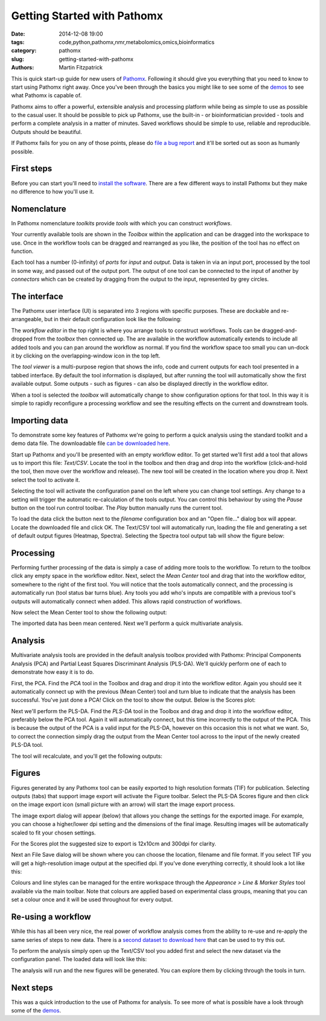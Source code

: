 Getting Started with Pathomx
============================

:date: 2014-12-08 19:00
:tags: code,python,pathomx,nmr,metabolomics,omics,bioinformatics
:category: pathomx
:slug: getting-started-with-pathomx
:authors: Martin Fitzpatrick

This is quick start-up guide for new users of `Pathomx`_. Following it should give you everything
that you need to know to start using Pathomx right away. Once you've been through the basics
you might like to see some of the `demos`_ to see what Pathomx is capable of.

Pathomx aims to offer a powerful, extensible analysis and processing platform while being
as simple to use as possible to the casual user. It should be possible to pick up Pathomx,
use the built-in - or bioinformatician provided - tools and perform a complete analysis
in a matter of minutes. Saved workflows should be simple to use, reliable and reproducible.
Outputs should be beautiful.

If Pathomx fails for you on any of those points, please do `file a bug report`_ and it'll 
be sorted out as soon as humanly possible.

First steps
-----------

Before you can start you'll need to `install the software`_. There are a few different ways
to install Pathomx but they make no difference to how you'll use it.

Nomenclature
------------

In Pathomx nomenclature *toolkits* provide *tools* with which you can construct
*workflows*. 

Your currently available tools are shown in the *Toolbox* within the application and can
be dragged into the workspace to use. Once in the workflow tools can be dragged and rearranged
as you like, the position of the tool has no effect on function. 

Each tool has a number (0-infinity) of *ports* for *input* and *output*. Data is taken in
via an input port, processed by the tool in some way, and passed out of the output port. The 
output of one tool can be connected to the input of another by *connectors* which can 
be created by dragging from the output to the input, represented by grey circles.

The interface
-------------

The Pathomx user interface (UI) is separated into 3 regions with specific purposes. These
are dockable and re-arrangeable, but in their default configuration look like the following:

.. image:: /images/software/pathomx/getting_started_pathomx_ui.png
    :alt: The workflow editor

The *workflow editor* in the top right is where you arrange tools to construct workflows. Tools
can be dragged-and-dropped from the *toolbox* then connected up. The are available in the workflow
automatically extends to include all added tools and you can pan around the workflow as normal. 
If you find the workflow space too small you can un-dock it by clicking on the overlapping-window
icon in the top left.

The *tool viewer* is a multi-purpose region that shows the info, code and current outputs for each tool
presented in a tabbed interface. By default the tool information is displayed, but after running
the tool will automatically show the first available output. Some outputs - such as figures - can also be 
displayed directly in the workflow editor.

When a tool is selected the *toolbox* will automatically change to show configuration options for that
tool. In this way it is simple to rapidly reconfigure a processing workflow and see the resulting effects
on the current and downstream tools.

Importing data
--------------

To demonstrate some key features of Pathomx we're going to perform a quick analysis
using the standard toolkit and a demo data file. The downloadable file `can be downloaded here`_.

Start up Pathomx and you'll be presented with an empty workflow editor. To get started we'll first
add a tool that allows us to import this file: *Text/CSV*. Locate the tool in the toolbox and then drag
and drop into the workflow (click-and-hold the tool, then move over the workflow and release). The new
tool will be created in the location where you drop it. Next select the tool to activate it.


.. image:: /images/software/pathomx/getting_started_pathomx_text_csv.png
    :alt: The Text/CSV tool showing the default startup state.

Selecting the tool will activate the configuration panel on the left where you can change 
tool settings. Any change to a setting will trigger the automatic re-calculation of the 
tools output. You can control this behaviour by using the *Pause* button on the tool run control toolbar.
The *Play* button manually runs the current tool.

.. image:: /images/software/pathomx/getting_started_tool_run_control.png
    :alt: Tool run control panel.

To load the data click the button next to the *filename* configuration box and an "Open file..." 
dialog box will appear. Locate the downloaded file and click OK. The Text/CSV tool will
automatically run, loading the file and generating a set of default output figures (Heatmap, Spectra).
Selecting the Spectra tool output tab will show the figure below:

.. image:: /images/software/pathomx/getting_started_text_csv_output.png
    :alt: Text/CSV tool output.

Processing
----------

Performing further processing of the data is simply a case of adding more tools to the workflow.
To return to the toolbox click any empty space in the workflow editor. Next, select the 
*Mean Center* tool and drag that into the workflow editor, somewhere to the right of the first tool.
You will notice that the tools automatically connect, and the processing is automatically run (tool status bar turns blue).
Any tools you add who's inputs are compatible with a previous tool's outputs will automatically connect
when added. This allows rapid construction of workflows.

Now select the Mean Center tool to show the following output:

.. image:: /images/software/pathomx/getting_started_mean_center_output.png
    :alt: Mean center tool output.

The imported data has been mean centered. Next we'll perform a quick multivariate analysis.

Analysis
--------

Multivariate analysis tools are provided in the default analysis toolbox provided with Pathomx: 
Principal Components Analysis (PCA) and Partial Least Squares Discriminant Analysis (PLS-DA).
We'll quickly perform one of each to demonstrate how easy it is to do.

First, the PCA. Find the *PCA* tool in the Toolbox and drag and drop it into the workflow editor.
Again you should see it automatically connect up with the previous (Mean Center) tool and turn 
blue to indicate that the analysis has been successful. You've just done a PCA! Click on the tool
to show the output. Below is the Scores plot:

.. image:: /images/software/pathomx/getting_started_pca_output.png
    :alt: Principal Component Analysis (PCA) tool output

Next we'll perform the PLS-DA. Find the *PLS-DA* tool in the Toolbox and drag and drop it into
the workflow editor, preferably below the PCA tool. Again it will automatically connect, but this
time incorrectly to the output of the PCA. This is because the output of the PCA is a valid input
for the PLS-DA, however on this occasion this is not what we want. So, to correct the connection
simply drag the output from the Mean Center tool across to the input of the newly created PLS-DA tool.

The tool will recalculate, and you'll get the following outputs:

.. image:: /images/software/pathomx/getting_started_plsda_output.png
    :alt: Partial Least Squares Discriminant Analysis (PLS-DA) tool output

.. image:: /images/software/pathomx/getting_started_plsda_output_lv.png
    :alt: Partial Least Squares Discriminant Analysis (PLS-DA) tool output (Latent Variable 1)

Figures
-------

Figures generated by any Pathomx tool can be easily exported to high resolution formats (TIF) for 
publication. Selecting outputs (tabs) that support image export will activate the Figure toolbar.
Select the PLS-DA Scores figure and then click on the image export icon (small picture with an arrow) 
will start the image export process.

.. image:: /images/software/pathomx/getting_started_export_figure.png
    :alt: Partial Least Squares Discriminant Analysis (PLS-DA) tool output (Latent Variable 1)

The image export dialog will appear (below) that allows you change the settings for the
exported image. For example, you can choose a higher/lower dpi setting and the dimensions of
the final image. Resulting images will be automatically scaled to fit your chosen settings. 

For the Scores plot the suggested size to export is 12x10cm and 300dpi for clarity.

.. image:: /images/software/pathomx/getting_started_image_export.png
    :alt: Image export dialog

Next an File Save dialog will be shown where you can choose the location, filename and file format.
If you select TIF you will get a high-resolution image output at the specified dpi. If you've done
everything correctly, it should look a lot like this:

.. image:: /images/software/pathomx/getting_started_plsda_export.png
    :target: http://downloads.pathomx.org/demos/getting_started_image_export.tif
    :alt: Exported PLS-DA Scores plot as TIF format image 300dpi 12x10cm

Colours and line styles can be managed for the entire workspace through the *Appearance > Line & Marker Styles*
tool available via the main toolbar. Note that colours are applied based on experimental class groups,
meaning that you can set a colour once and it will be used throughout for every output.

Re-using a workflow
-------------------

While this has all been very nice, the real power of workflow analysis comes from the ability to
re-use and re-apply the same series of steps to new data. There is a `second dataset to download here`_
that can be used to try this out.

To perform the analysis simply open up the Text/CSV tool you added first and select the 
new dataset via the configuration panel. The loaded data will look like this:

.. image:: /images/software/pathomx/getting_started_1d_dataset.png
    :alt: Loaded second sample dataset Text/CSV 1d dataset

The analysis will run and the new figures will be generated. You can explore them by 
clicking through the tools in turn.

Next steps
----------

This was a quick introduction to the use of Pathomx for analysis. To see more of what is 
possible have a look through some of the `demos`_.


.. _Pathomx: http://pathomx.org
.. _demos: http://docs.pathomx.org/en/latest/demos/index.html
.. _file a bug report: http://github.com/pathomx/pathomx/issues/
.. _install the software: http://docs.pathomx.org/en/latest/install.html
.. _can be downloaded here: http://download.pathomx.org/demos/thp1_2d_jres_bml_nmr.csv
.. _second dataset to download here: http://download.pathomx.org/demos/thp1_1d_nmrlab_metabolab.csv